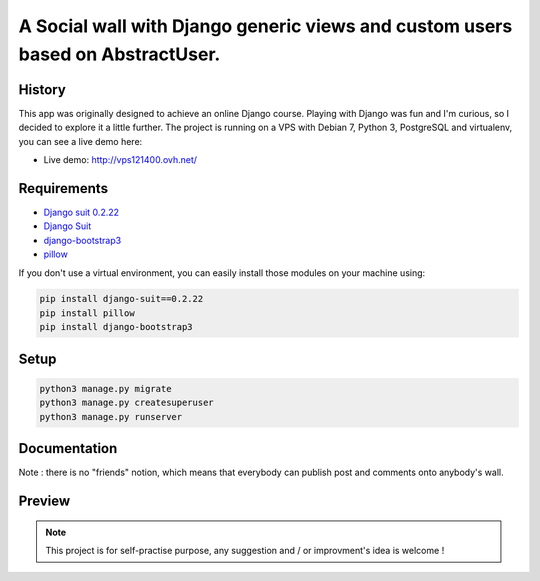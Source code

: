 *******************************************************************************
A Social wall with Django generic views and custom users based on AbstractUser.
*******************************************************************************

History
=======

This app was originally designed to achieve an online Django course. Playing with Django was fun and I'm curious, so I decided to explore it a little further.
The project is running on a VPS with Debian 7, Python 3, PostgreSQL and virtualenv, you can see a live demo here:

* Live demo: http://vps121400.ovh.net/

Requirements
============

* `Django suit 0.2.22 <https://github.com/darklow/django-suit>`_
* `Django Suit <https://github.com/darklow/django-suit>`_
* `django-bootstrap3 <https://github.com/dyve/django-bootstrap3/blob/master/docs/quickstart.rst>`_
* `pillow <https://github.com/python-pillow/Pillow/tree/3.4.x>`_

If you don't use a virtual environment, you can easily install those modules on your machine using:

.. code-block:: shell

    pip install django-suit==0.2.22
    pip install pillow
    pip install django-bootstrap3

Setup
=====

.. code-block:: shell

    python3 manage.py migrate
    python3 manage.py createsuperuser
    python3 manage.py runserver


Documentation
=============

Note : there is no "friends" notion, which means that everybody can publish post and comments onto anybody's wall.

Preview
=======

.. image:: https://raw.githubusercontent.com/NicolasMura/social-wall/master/social/static/social/img/social-wall-demo.jpg
    :alt: Social Wall Preview
    :target: http://vps121400.ovh.net/

.. note:: This project is for self-practise purpose, any suggestion and / or improvment's idea is welcome !
